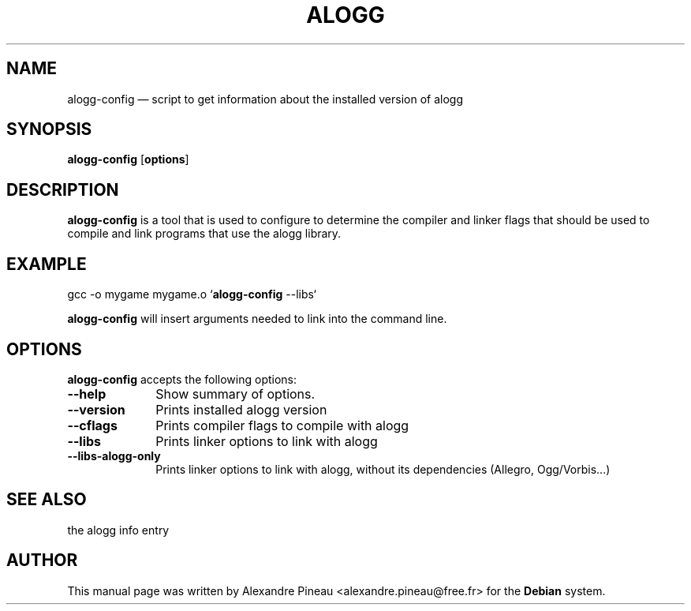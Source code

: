 .\" This -*- nroff -*- file has been generated from
.\" DocBook SGML with docbook-to-man on Debian GNU/Linux.
...\"
...\"	transcript compatibility for postscript use.
...\"
...\"	synopsis:  .P! <file.ps>
...\"
.de P!
\\&.
.fl			\" force out current output buffer
\\!%PB
\\!/showpage{}def
...\" the following is from Ken Flowers -- it prevents dictionary overflows
\\!/tempdict 200 dict def tempdict begin
.fl			\" prolog
.sy cat \\$1\" bring in postscript file
...\" the following line matches the tempdict above
\\!end % tempdict %
\\!PE
\\!.
.sp \\$2u	\" move below the image
..
.de pF
.ie     \\*(f1 .ds f1 \\n(.f
.el .ie \\*(f2 .ds f2 \\n(.f
.el .ie \\*(f3 .ds f3 \\n(.f
.el .ie \\*(f4 .ds f4 \\n(.f
.el .tm ? font overflow
.ft \\$1
..
.de fP
.ie     !\\*(f4 \{\
.	ft \\*(f4
.	ds f4\"
'	br \}
.el .ie !\\*(f3 \{\
.	ft \\*(f3
.	ds f3\"
'	br \}
.el .ie !\\*(f2 \{\
.	ft \\*(f2
.	ds f2\"
'	br \}
.el .ie !\\*(f1 \{\
.	ft \\*(f1
.	ds f1\"
'	br \}
.el .tm ? font underflow
..
.ds f1\"
.ds f2\"
.ds f3\"
.ds f4\"
'\" t 
.ta 8n 16n 24n 32n 40n 48n 56n 64n 72n  
.TH "ALOGG" "1" 
.SH "NAME" 
alogg-config \(em script  to  get  information  about the 
installed version of alogg 
.SH "SYNOPSIS" 
.PP 
\fBalogg-config\fP [\fBoptions\fP]  
.SH "DESCRIPTION" 
.PP 
\fBalogg-config\fP is a tool that  is  used   
to  configure  to determine  the  compiler  and  linker flags that should be 
used to compile and link programs  that  use  the  alogg 
library. 
.SH "EXAMPLE" 
.PP 
gcc -o mygame mygame.o  
`\fBalogg-config\fP --libs`  
.PP 
\fBalogg-config\fP will insert arguments needed to  link  into 
the command line. 
.SH "OPTIONS" 
.PP 
\fBalogg-config\fP accepts the following options: 
.IP "\fB--help\fP         " 10 
Show summary of options. 
.IP "\fB--version\fP         " 10 
Prints installed alogg version 
.IP "\fB--cflags\fP         " 10 
Prints compiler flags to compile with alogg 
.IP "\fB--libs\fP         " 10 
Prints linker options to link with alogg 
.IP "\fB--libs-alogg-only\fP         " 10 
Prints linker options to link with alogg, 
without its dependencies (Allegro, Ogg/Vorbis...) 
.SH "SEE ALSO" 
.PP 
the alogg info entry 
.SH "AUTHOR" 
.PP 
This manual page was written by Alexandre Pineau <alexandre.pineau@free.fr> for 
the \fBDebian\fP system. 
...\" created by instant / docbook-to-man, Sat 18 Jan 2003, 12:23 
